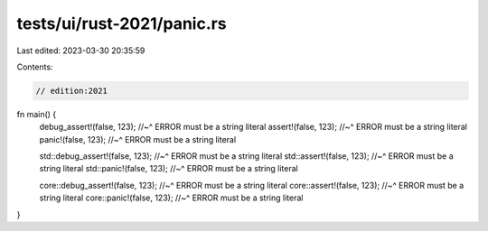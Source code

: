 tests/ui/rust-2021/panic.rs
===========================

Last edited: 2023-03-30 20:35:59

Contents:

.. code-block:: rs

    // edition:2021

fn main() {
    debug_assert!(false, 123);
    //~^ ERROR must be a string literal
    assert!(false, 123);
    //~^ ERROR must be a string literal
    panic!(false, 123);
    //~^ ERROR must be a string literal

    std::debug_assert!(false, 123);
    //~^ ERROR must be a string literal
    std::assert!(false, 123);
    //~^ ERROR must be a string literal
    std::panic!(false, 123);
    //~^ ERROR must be a string literal

    core::debug_assert!(false, 123);
    //~^ ERROR must be a string literal
    core::assert!(false, 123);
    //~^ ERROR must be a string literal
    core::panic!(false, 123);
    //~^ ERROR must be a string literal
}


